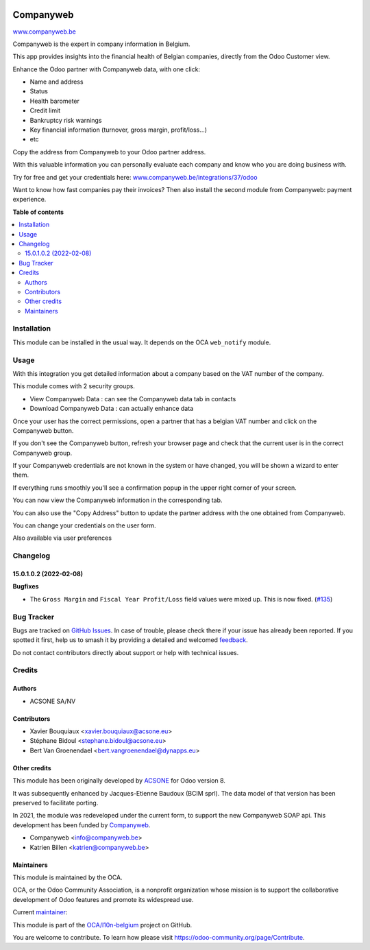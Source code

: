 .. image:: https://odoo-community.org/readme-banner-image
   :target: https://odoo-community.org/get-involved?utm_source=readme
   :alt: Odoo Community Association

==========
Companyweb
==========

.. 
   !!!!!!!!!!!!!!!!!!!!!!!!!!!!!!!!!!!!!!!!!!!!!!!!!!!!
   !! This file is generated by oca-gen-addon-readme !!
   !! changes will be overwritten.                   !!
   !!!!!!!!!!!!!!!!!!!!!!!!!!!!!!!!!!!!!!!!!!!!!!!!!!!!
   !! source digest: sha256:43184c5ad2753e93a8c944166a1ccb1cb7beb238e66b8981f0ff13acf9b832c8
   !!!!!!!!!!!!!!!!!!!!!!!!!!!!!!!!!!!!!!!!!!!!!!!!!!!!

.. |badge1| image:: https://img.shields.io/badge/maturity-Production%2FStable-green.png
    :target: https://odoo-community.org/page/development-status
    :alt: Production/Stable
.. |badge2| image:: https://img.shields.io/badge/license-AGPL--3-blue.png
    :target: http://www.gnu.org/licenses/agpl-3.0-standalone.html
    :alt: License: AGPL-3
.. |badge3| image:: https://img.shields.io/badge/github-OCA%2Fl10n--belgium-lightgray.png?logo=github
    :target: https://github.com/OCA/l10n-belgium/tree/18.0/companyweb_base
    :alt: OCA/l10n-belgium
.. |badge4| image:: https://img.shields.io/badge/weblate-Translate%20me-F47D42.png
    :target: https://translation.odoo-community.org/projects/l10n-belgium-18-0/l10n-belgium-18-0-companyweb_base
    :alt: Translate me on Weblate
.. |badge5| image:: https://img.shields.io/badge/runboat-Try%20me-875A7B.png
    :target: https://runboat.odoo-community.org/builds?repo=OCA/l10n-belgium&target_branch=18.0
    :alt: Try me on Runboat

|badge1| |badge2| |badge3| |badge4| |badge5|

`www.companyweb.be <http://www.companyweb.be>`__

Companyweb is the expert in company information in Belgium.

This app provides insights into the financial health of Belgian
companies, directly from the Odoo Customer view.

Enhance the Odoo partner with Companyweb data, with one click:

- Name and address
- Status
- Health barometer
- Credit limit
- Bankruptcy risk warnings
- Key financial information (turnover, gross margin, profit/loss…)
- etc

Copy the address from Companyweb to your Odoo partner address.

With this valuable information you can personally evaluate each company
and know who you are doing business with.

Try for free and get your credentials here:
`www.companyweb.be/integrations/37/odoo <http://www.companyweb.be/integrations/37/odoo>`__

Want to know how fast companies pay their invoices? Then also install
the second module from Companyweb: payment experience.

**Table of contents**

.. contents::
   :local:

Installation
============

This module can be installed in the usual way. It depends on the OCA
``web_notify`` module.

Usage
=====

With this integration you get detailed information about a company based
on the VAT number of the company.

This module comes with 2 security groups.

- View Companyweb Data : can see the Companyweb data tab in contacts
- Download Companyweb Data : can actually enhance data

Once your user has the correct permissions, open a partner that has a
belgian VAT number and click on the Companyweb button.

|image1|

If you don't see the Companyweb button, refresh your browser page and
check that the current user is in the correct Companyweb group.

If your Companyweb credentials are not known in the system or have
changed, you will be shown a wizard to enter them.

|image2|

If everything runs smoothly you'll see a confirmation popup in the upper
right corner of your screen.

|image3|

You can now view the Companyweb information in the corresponding tab.

|image4|

You can also use the "Copy Address" button to update the partner address
with the one obtained from Companyweb.

You can change your credentials on the user form. |image5|

Also available via user preferences |image6|

.. |image1| image:: https://raw.githubusercontent.com/OCA/l10n-belgium/16.0/companyweb_base/static/description/doc_on_new_partner.png
.. |image2| image:: https://raw.githubusercontent.com/OCA/l10n-belgium/16.0/companyweb_base/static/description/doc_get_credentials.png
.. |image3| image:: https://raw.githubusercontent.com/OCA/l10n-belgium/16.0/companyweb_base/static/description/doc_success_message.png
.. |image4| image:: https://raw.githubusercontent.com/OCA/l10n-belgium/16.0/companyweb_base/static/description/doc_companyweb_data.png
.. |image5| image:: https://raw.githubusercontent.com/OCA/l10n-belgium/18.0/companyweb_base/static/description/doc_credentials.png
.. |image6| image:: https://raw.githubusercontent.com/OCA/l10n-belgium/18.0/companyweb_base/static/description/doc_credentials_pref.png

Changelog
=========

15.0.1.0.2 (2022-02-08)
-----------------------

**Bugfixes**

- The ``Gross Margin`` and ``Fiscal Year Profit/Loss`` field values were
  mixed up. This is now fixed.
  (`#135 <https://github.com/OCA/l10n-belgium/issues/135>`__)

Bug Tracker
===========

Bugs are tracked on `GitHub Issues <https://github.com/OCA/l10n-belgium/issues>`_.
In case of trouble, please check there if your issue has already been reported.
If you spotted it first, help us to smash it by providing a detailed and welcomed
`feedback <https://github.com/OCA/l10n-belgium/issues/new?body=module:%20companyweb_base%0Aversion:%2018.0%0A%0A**Steps%20to%20reproduce**%0A-%20...%0A%0A**Current%20behavior**%0A%0A**Expected%20behavior**>`_.

Do not contact contributors directly about support or help with technical issues.

Credits
=======

Authors
-------

* ACSONE SA/NV

Contributors
------------

- Xavier Bouquiaux <xavier.bouquiaux@acsone.eu>
- Stéphane Bidoul <stephane.bidoul@acsone.eu>
- Bert Van Groenendael <bert.vangroenendael@dynapps.eu>

Other credits
-------------

This module has been originally developed by
`ACSONE <https://acsone.eu>`__ for Odoo version 8.

It was subsequently enhanced by Jacques-Etienne Baudoux (BCIM sprl). The
data model of that version has been preserved to facilitate porting.

In 2021, the module was redeveloped under the current form, to support
the new Companyweb SOAP api. This development has been funded by
`Companyweb <https://www.companyweb.be>`__.

- Companyweb <info@companyweb.be>
- Katrien Billen <katrien@companyweb.be>

Maintainers
-----------

This module is maintained by the OCA.

.. image:: https://odoo-community.org/logo.png
   :alt: Odoo Community Association
   :target: https://odoo-community.org

OCA, or the Odoo Community Association, is a nonprofit organization whose
mission is to support the collaborative development of Odoo features and
promote its widespread use.

.. |maintainer-xavier-bouquiaux| image:: https://github.com/xavier-bouquiaux.png?size=40px
    :target: https://github.com/xavier-bouquiaux
    :alt: xavier-bouquiaux

Current `maintainer <https://odoo-community.org/page/maintainer-role>`__:

|maintainer-xavier-bouquiaux| 

This module is part of the `OCA/l10n-belgium <https://github.com/OCA/l10n-belgium/tree/18.0/companyweb_base>`_ project on GitHub.

You are welcome to contribute. To learn how please visit https://odoo-community.org/page/Contribute.
